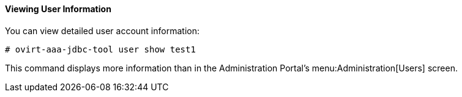 ==== Viewing User Information

You can view detailed user account information:

[options="nowrap" subs="normal"]
----
# ovirt-aaa-jdbc-tool user show test1
----

This command displays more information than in the Administration Portal's menu:Administration[Users] screen. 